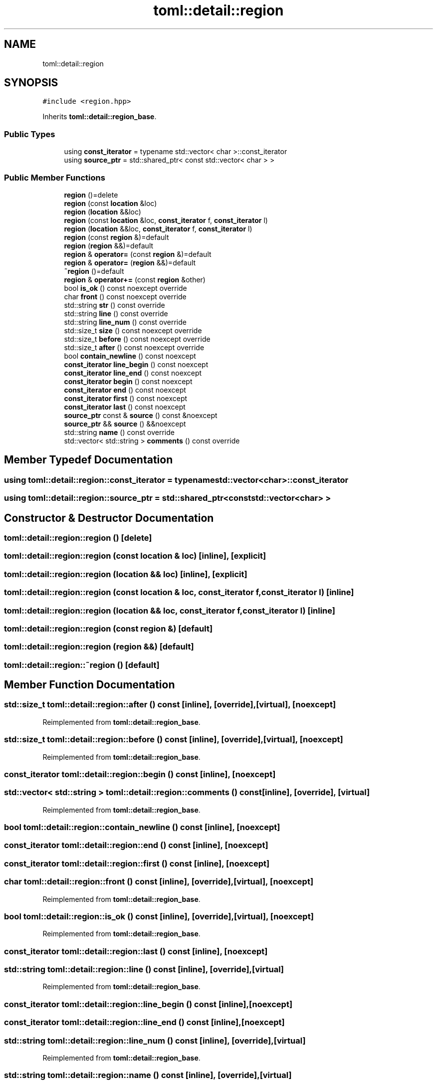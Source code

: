.TH "toml::detail::region" 3 "Sat Jun 18 2022" "Version 1.0" "SuperCold" \" -*- nroff -*-
.ad l
.nh
.SH NAME
toml::detail::region
.SH SYNOPSIS
.br
.PP
.PP
\fC#include <region\&.hpp>\fP
.PP
Inherits \fBtoml::detail::region_base\fP\&.
.SS "Public Types"

.in +1c
.ti -1c
.RI "using \fBconst_iterator\fP = typename std::vector< char >::const_iterator"
.br
.ti -1c
.RI "using \fBsource_ptr\fP = std::shared_ptr< const std::vector< char > >"
.br
.in -1c
.SS "Public Member Functions"

.in +1c
.ti -1c
.RI "\fBregion\fP ()=delete"
.br
.ti -1c
.RI "\fBregion\fP (const \fBlocation\fP &loc)"
.br
.ti -1c
.RI "\fBregion\fP (\fBlocation\fP &&loc)"
.br
.ti -1c
.RI "\fBregion\fP (const \fBlocation\fP &loc, \fBconst_iterator\fP f, \fBconst_iterator\fP l)"
.br
.ti -1c
.RI "\fBregion\fP (\fBlocation\fP &&loc, \fBconst_iterator\fP f, \fBconst_iterator\fP l)"
.br
.ti -1c
.RI "\fBregion\fP (const \fBregion\fP &)=default"
.br
.ti -1c
.RI "\fBregion\fP (\fBregion\fP &&)=default"
.br
.ti -1c
.RI "\fBregion\fP & \fBoperator=\fP (const \fBregion\fP &)=default"
.br
.ti -1c
.RI "\fBregion\fP & \fBoperator=\fP (\fBregion\fP &&)=default"
.br
.ti -1c
.RI "\fB~region\fP ()=default"
.br
.ti -1c
.RI "\fBregion\fP & \fBoperator+=\fP (const \fBregion\fP &other)"
.br
.ti -1c
.RI "bool \fBis_ok\fP () const noexcept override"
.br
.ti -1c
.RI "char \fBfront\fP () const noexcept override"
.br
.ti -1c
.RI "std::string \fBstr\fP () const override"
.br
.ti -1c
.RI "std::string \fBline\fP () const override"
.br
.ti -1c
.RI "std::string \fBline_num\fP () const override"
.br
.ti -1c
.RI "std::size_t \fBsize\fP () const noexcept override"
.br
.ti -1c
.RI "std::size_t \fBbefore\fP () const noexcept override"
.br
.ti -1c
.RI "std::size_t \fBafter\fP () const noexcept override"
.br
.ti -1c
.RI "bool \fBcontain_newline\fP () const noexcept"
.br
.ti -1c
.RI "\fBconst_iterator\fP \fBline_begin\fP () const noexcept"
.br
.ti -1c
.RI "\fBconst_iterator\fP \fBline_end\fP () const noexcept"
.br
.ti -1c
.RI "\fBconst_iterator\fP \fBbegin\fP () const noexcept"
.br
.ti -1c
.RI "\fBconst_iterator\fP \fBend\fP () const noexcept"
.br
.ti -1c
.RI "\fBconst_iterator\fP \fBfirst\fP () const noexcept"
.br
.ti -1c
.RI "\fBconst_iterator\fP \fBlast\fP () const noexcept"
.br
.ti -1c
.RI "\fBsource_ptr\fP const & \fBsource\fP () const &noexcept"
.br
.ti -1c
.RI "\fBsource_ptr\fP && \fBsource\fP () &&noexcept"
.br
.ti -1c
.RI "std::string \fBname\fP () const override"
.br
.ti -1c
.RI "std::vector< std::string > \fBcomments\fP () const override"
.br
.in -1c
.SH "Member Typedef Documentation"
.PP 
.SS "using \fBtoml::detail::region::const_iterator\fP =  typename std::vector<char>::const_iterator"

.SS "using \fBtoml::detail::region::source_ptr\fP =  std::shared_ptr<const std::vector<char> >"

.SH "Constructor & Destructor Documentation"
.PP 
.SS "toml::detail::region::region ()\fC [delete]\fP"

.SS "toml::detail::region::region (const \fBlocation\fP & loc)\fC [inline]\fP, \fC [explicit]\fP"

.SS "toml::detail::region::region (\fBlocation\fP && loc)\fC [inline]\fP, \fC [explicit]\fP"

.SS "toml::detail::region::region (const \fBlocation\fP & loc, \fBconst_iterator\fP f, \fBconst_iterator\fP l)\fC [inline]\fP"

.SS "toml::detail::region::region (\fBlocation\fP && loc, \fBconst_iterator\fP f, \fBconst_iterator\fP l)\fC [inline]\fP"

.SS "toml::detail::region::region (const \fBregion\fP &)\fC [default]\fP"

.SS "toml::detail::region::region (\fBregion\fP &&)\fC [default]\fP"

.SS "toml::detail::region::~region ()\fC [default]\fP"

.SH "Member Function Documentation"
.PP 
.SS "std::size_t toml::detail::region::after () const\fC [inline]\fP, \fC [override]\fP, \fC [virtual]\fP, \fC [noexcept]\fP"

.PP
Reimplemented from \fBtoml::detail::region_base\fP\&.
.SS "std::size_t toml::detail::region::before () const\fC [inline]\fP, \fC [override]\fP, \fC [virtual]\fP, \fC [noexcept]\fP"

.PP
Reimplemented from \fBtoml::detail::region_base\fP\&.
.SS "\fBconst_iterator\fP toml::detail::region::begin () const\fC [inline]\fP, \fC [noexcept]\fP"

.SS "std::vector< std::string > toml::detail::region::comments () const\fC [inline]\fP, \fC [override]\fP, \fC [virtual]\fP"

.PP
Reimplemented from \fBtoml::detail::region_base\fP\&.
.SS "bool toml::detail::region::contain_newline () const\fC [inline]\fP, \fC [noexcept]\fP"

.SS "\fBconst_iterator\fP toml::detail::region::end () const\fC [inline]\fP, \fC [noexcept]\fP"

.SS "\fBconst_iterator\fP toml::detail::region::first () const\fC [inline]\fP, \fC [noexcept]\fP"

.SS "char toml::detail::region::front () const\fC [inline]\fP, \fC [override]\fP, \fC [virtual]\fP, \fC [noexcept]\fP"

.PP
Reimplemented from \fBtoml::detail::region_base\fP\&.
.SS "bool toml::detail::region::is_ok () const\fC [inline]\fP, \fC [override]\fP, \fC [virtual]\fP, \fC [noexcept]\fP"

.PP
Reimplemented from \fBtoml::detail::region_base\fP\&.
.SS "\fBconst_iterator\fP toml::detail::region::last () const\fC [inline]\fP, \fC [noexcept]\fP"

.SS "std::string toml::detail::region::line () const\fC [inline]\fP, \fC [override]\fP, \fC [virtual]\fP"

.PP
Reimplemented from \fBtoml::detail::region_base\fP\&.
.SS "\fBconst_iterator\fP toml::detail::region::line_begin () const\fC [inline]\fP, \fC [noexcept]\fP"

.SS "\fBconst_iterator\fP toml::detail::region::line_end () const\fC [inline]\fP, \fC [noexcept]\fP"

.SS "std::string toml::detail::region::line_num () const\fC [inline]\fP, \fC [override]\fP, \fC [virtual]\fP"

.PP
Reimplemented from \fBtoml::detail::region_base\fP\&.
.SS "std::string toml::detail::region::name () const\fC [inline]\fP, \fC [override]\fP, \fC [virtual]\fP"

.PP
Reimplemented from \fBtoml::detail::region_base\fP\&.
.SS "\fBregion\fP & toml::detail::region::operator+= (const \fBregion\fP & other)\fC [inline]\fP"

.SS "\fBregion\fP & toml::detail::region::operator= (const \fBregion\fP &)\fC [default]\fP"

.SS "\fBregion\fP & toml::detail::region::operator= (\fBregion\fP &&)\fC [default]\fP"

.SS "std::size_t toml::detail::region::size () const\fC [inline]\fP, \fC [override]\fP, \fC [virtual]\fP, \fC [noexcept]\fP"

.PP
Reimplemented from \fBtoml::detail::region_base\fP\&.
.SS "\fBsource_ptr\fP && toml::detail::region::source () &&\fC [inline]\fP, \fC [noexcept]\fP"

.SS "\fBsource_ptr\fP const  & toml::detail::region::source () const &\fC [inline]\fP, \fC [noexcept]\fP"

.SS "std::string toml::detail::region::str () const\fC [inline]\fP, \fC [override]\fP, \fC [virtual]\fP"

.PP
Reimplemented from \fBtoml::detail::region_base\fP\&.

.SH "Author"
.PP 
Generated automatically by Doxygen for SuperCold from the source code\&.
